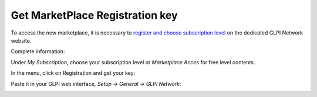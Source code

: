 Get MarketPlace Registration key
--------------------------------

To access the new marketplace, it is necessary to `register and choose subscription level <https://services.glpi-network.com/register>`_ on the dedicated GLPI Network website.

.. image:: glpi_network_registration.png

Complete information:

.. image:: glpi_network_subscription.png

Under `My Subscription`, choose your subscription level or `Marketplace Acces` for free level contents.

.. image:: glpi_network_subscription_2.png

In the menu, click on Registration and get your key:

.. image:: glpi_network_registred.png

Paste it in your GLPI web interface, `Setup -> General -> GLPI Network`:

.. image:: glpi_registration_key.png